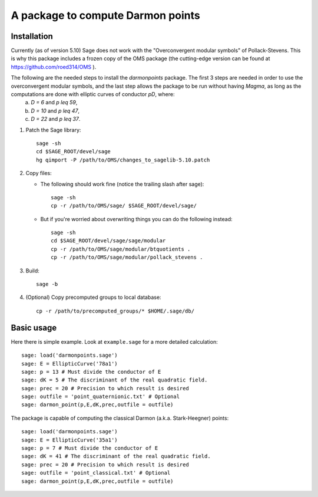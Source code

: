 A package to compute Darmon points
==================================

Installation
~~~~~~~~~~~~

Currently (as of version 5.10) Sage does not work with the "Overconvergent modular symbols" of Pollack-Stevens. This is why this package includes a frozen copy of the OMS package (the cutting-edge version can be found at https://github.com/roed314/OMS ).

The following are the needed steps to install the *darmonpoints* package. The first 3 steps are needed in order to use the overconvergent modular symbols, and the last step allows the package to be run without having *Magma*, as long as the computations are done with elliptic curves of conductor `pD`, where:
  a) `D = 6` and `p \leq 59`,
  b) `D = 10` and `p \leq 47`,
  c) `D = 22` and `p \leq 37`.

1. Patch the Sage library::

     sage -sh
     cd $SAGE_ROOT/devel/sage
     hg qimport -P /path/to/OMS/changes_to_sagelib-5.10.patch

2. Copy files:

   - The following should work fine (notice the trailing slash after sage)::

       sage -sh
       cp -r /path/to/OMS/sage/ $SAGE_ROOT/devel/sage/

   - But if you're worried about overwriting things you can do the following instead::

       sage -sh
       cd $SAGE_ROOT/devel/sage/sage/modular
       cp -r /path/to/OMS/sage/modular/btquotients .
       cp -r /path/to/OMS/sage/modular/pollack_stevens .

3. Build::

     sage -b

4. (Optional) Copy precomputed groups to local database::

     cp -r /path/to/precomputed_groups/* $HOME/.sage/db/


Basic usage
~~~~~~~~~~~

Here there is simple example. Look at ``example.sage`` for a more detailed calculation::

    sage: load('darmonpoints.sage')
    sage: E = EllipticCurve('78a1')
    sage: p = 13 # Must divide the conductor of E
    sage: dK = 5 # The discriminant of the real quadratic field.
    sage: prec = 20 # Precision to which result is desired
    sage: outfile = 'point_quaternionic.txt' # Optional
    sage: darmon_point(p,E,dK,prec,outfile = outfile)

The package is capable of computing the classical Darmon (a.k.a. Stark-Heegner) points::

    sage: load('darmonpoints.sage')
    sage: E = EllipticCurve('35a1')
    sage: p = 7 # Must divide the conductor of E
    sage: dK = 41 # The discriminant of the real quadratic field.
    sage: prec = 20 # Precision to which result is desired
    sage: outfile = 'point_classical.txt' # Optional
    sage: darmon_point(p,E,dK,prec,outfile = outfile)
